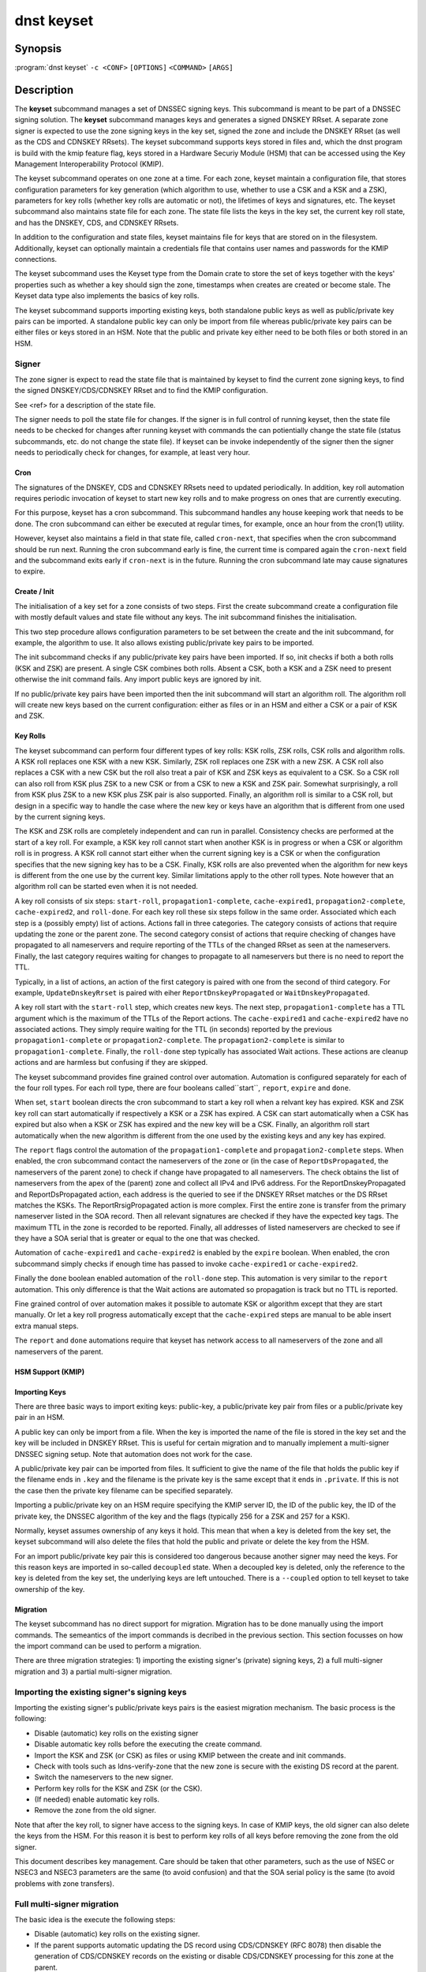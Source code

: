 dnst keyset
===========

Synopsis
--------

:program:`dnst keyset` ``-c <CONF>`` ``[OPTIONS]`` ``<COMMAND>`` ``[ARGS]``

Description
-----------

The **keyset** subcommand manages a set of DNSSEC signing keys.
This subcommand is meant to be part of a DNSSEC signing solution.
The **keyset** subcommand manages keys and generates a signed DNSKEY RRset.
A separate zone signer is expected to use the zone signing keys in the key set,
signed the zone and include the DNSKEY RRset (as well as the CDS and CDNSKEY
RRsets).
The keyset subcommand supports keys stored in files and, which the dnst
program is build with the kmip feature flag, keys stored in a
Hardware Securiy Module (HSM) that can be accessed using the
Key Management Interoperability Protocol (KMIP).

The keyset subcommand operates on one zone at a time.
For each zone, keyset
maintain a configuration file, that stores configuration parameters for
key generation (which algorithm to use, whether to use a CSK and a
KSK and a ZSK), parameters for key rolls (whether key rolls are automatic
or not), the lifetimes of keys and signatures, etc.
The keyset subcommand also maintains state file for each zone.
The state file lists the keys in the key set, the current key roll state,
and has the DNSKEY, CDS, and CDNSKEY RRsets.

In addition to the configuration and state files, keyset maintains file for
keys that are stored on in the filesystem.
Additionally, keyset can optionally maintain a credentials file that
contains user names and passwords for the KMIP connections.

The keyset subcommand uses the Keyset type from the Domain crate to store
the set of keys together with the keys' properties such as whether a key
should sign the zone, timestamps when creates are created or become stale.
The Keyset data type also implements the basics of key rolls.

The keyset subcommand supports importing existing keys, both standalone
public keys as well as public/private key pairs can be imported.
A standalone public key can only be import from file whereas public/private
key pairs can be either files or keys stored in an HSM.
Note that the public and private key either need to be both files or both
stored in an HSM.

Signer
^^^^^^

The zone signer is expect to read the state file that is maintained by
keyset to find the current zone signing keys, to find the signed
DNSKEY/CDS/CDNSKEY RRset and to find the KMIP configuration.

See <ref> for a description of the state file.

The signer needs to poll the state file for changes.
If the signer is in full control of running keyset, then the state file needs
to be checked for changes after running keyset with commands the can
potientially change the state file (status subcommands, etc. do not change
the state file).
If keyset can be invoke independently of the signer then the signer needs
to periodically check for changes, for example, at least very hour.

Cron
~~~~

The signatures of the DNSKEY, CDS and CDNSKEY RRsets need to updated
periodically.
In addition, key roll automation requires periodic invocation of keyset
to start new key rolls and to make progress on ones that are currently
executing.

For this purpose, keyset has a cron subcommand.
This subcommand handles any house keeping work that needs to be done.
The cron subcommand can either be executed at regular times, for example,
once an hour from the cron(1) utility.

However, keyset also maintains a field in that state file, called
``cron-next``, that specifies when the cron subcommand should be run next.
Running the cron subcommand early is fine, the current time is compared
again the ``cron-next`` field and the subcommand exits early if
``cron-next`` is in the future.
Running the cron subcommand late may cause signatures to expire.

Create / Init
~~~~~~~~~~~~~

The initialisation of a key set for a zone consists of two steps.
First the create subcommand create a configuration file with mostly default
values and state file without any keys.
The init subcommand finishes the initialisation.

This two step procedure allows configuration parameters to be set between
the create and the init subcommand, for example, the algorithm to use.
It also allows existing public/private key pairs to be imported.

The init subcommand checks if any public/private key pairs have been imported.
If so, init checks if both a both rolls (KSK and ZSK) are present.
A single CSK combines both rolls.
Absent a CSK, both a KSK and a ZSK need to present otherwise the init command
fails.
Any import public keys are ignored by init.

If no public/private key pairs have been imported then the init subcommand
will start an algorithm roll.
The algorithm roll will create new keys based on the current configuration:
either as files or in an HSM and either a CSK or a pair of KSK and ZSK.

Key Rolls
~~~~~~~~~

The keyset subcommand can perform four different types of key rolls:
KSK rolls, ZSK rolls, CSK rolls and algorithm rolls.
A KSK roll replaces one KSK with a new KSK.
Similarly, ZSK roll replaces one ZSK with a new ZSK.
A CSK roll also replaces a CSK with a new CSK but the roll also treat a
pair of KSK and ZSK keys as equivalent to a CSK.
So a CSK roll can also roll from KSK plus ZSK to a new CSK or from a CSK
to new a KSK and ZSK pair.
Somewhat surprisingly, a roll from KSK plus ZSK to a new KSK plus ZSK pair
is also supported.
Finally, an algorithm roll is similar to a CSK roll, but design in
a specific way to handle the case where the new key or keys have an algorithm
that is different from one used by the current signing keys.

The KSK and ZSK rolls are completely independent and can run in parallel.
Consistency checks are performed at the start of a key roll.
For example, a KSK key roll cannot start when another KSK is in progress or
when a CSK or algorithm roll is in progress.
A KSK roll cannot start either when the current signing key is a CSK or
when the configuration specifies that the new signing key has to be a CSK.
Finally, KSK rolls are also prevented when the algorithm for new keys is
different from the one use by the current key.
Similar limitations apply to the other roll types. Note however that an
algorithm roll can be started even when it is not needed.

A key roll consists of six steps: ``start-roll``, ``propagation1-complete``,
``cache-expired1``, ``propagation2-complete``, ``cache-expired2``, and
``roll-done``.
For each key roll these six steps follow in the same order.
Associated which each step is a (possibly empty) list of actions.
Actions fall in three categories.
The category consists of actions that require updating the zone or the
parent zone.
The second category consist of actions that require checking of changes
have propagated to all nameservers and require reporting of the
TTLs of the changed RRset as seen at the nameservers.
Finally, the last category requires waiting for changes to propagate to
all nameservers but there is no need to report the TTL.

Typically, in a list of actions, an action of the first category is paired
with one from the second of third category.
For example, ``UpdateDnskeyRrset`` is paired with eiher
``ReportDnskeyPropagated`` or ``WaitDnskeyPropagated``.

A key roll start with the ``start-roll`` step, which creates new keys.
The next step, ``propagation1-complete`` has a TTL argument which is the
maximum of the TTLs of the Report actions.
The ``cache-expired1`` and ``cache-expired2`` have no associated actions.
They simply require waiting for the TTL (in seconds) reported by the
previous ``propagation1-complete`` or ``propagation2-complete``.
The ``propagation2-complete`` is similar to ``propagation1-complete``.
Finally, the ``roll-done`` step typically has associated Wait actions.
These actions are cleanup actions and are harmless but confusing if they
are skipped.

The keyset subcommand provides fine grained control over automation.
Automation is configured separately for each of the four roll types.
For each roll type, there are four booleans called``start``, ``report``,
``expire`` and ``done``.

When set, ``start`` boolean directs the cron subcommand to start a key roll
when a relvant key has expired.
KSK and ZSK key roll can start automatically if respectively a KSK or a ZSK
has expired.
A CSK can start automatically when a CSK has expired but also when a KSK or
ZSK has expired and the new key will be a CSK.
Finally, an algorithm roll start automatically when the new algorithm is
different from the one used by the existing keys and any key has expired.

The ``report`` flags control the automation of the ``propagation1-complete``
and ``propagation2-complete`` steps.
When enabled, the cron subcommand contact the nameservers of the zone or
(in the case of ``ReportDsPropagated``, the nameservers of the parent zone)
to check if change have propagated to all nameservers.
The check obtains the list of nameservers from the apex of the (parent) zone
and collect all IPv4 and IPv6 address.
For the ReportDnskeyPropagated and ReportDsPropagated action, each address is
the queried to see if the DNSKEY RRset matches or the DS RRset matches
the KSKs.
The ReportRrsigPropagated action is more complex.
First the entire zone is transfer from the primary nameserver listed in the
SOA record.
Then all relevant signatures are checked if they have the expected key tags.
The maximum TTL in the zone is recorded to be reported.
Finally, all addresses of listed nameservers are checked to see if they
have a SOA serial that is greater or equal to the one that was checked.

Automation of ``cache-expired1`` and ``cache-expired2`` is enabled by the
``expire`` boolean.
When enabled, the cron subcommand simply checks if enough time has passed
to invoke ``cache-expired1`` or ``cache-expired2``.

Finally the ``done`` boolean enabled automation of the ``roll-done`` step.
This automation is very similar to the ``report`` automation.
This only difference is that the Wait actions are automated so propagation
is track but no TTL is reported.

Fine grained control of over automation makes it possible to automate
KSK or algorithm except that they are start manually.
Or let a key roll progress automatically except that the ``cache-expired``
steps are manual to be able insert extra manual steps.

The ``report`` and ``done`` automations require that keyset has network access
to all nameservers of the zone and all nameservers of the parent.

HSM Support (KMIP)
~~~~~~~~~~~~~~~~~~

Importing Keys
~~~~~~~~~~~~~~

There are three basic ways to import exiting keys: public-key,
a public/private key pair from files or a public/private key pair in an HSM.

A public key can only be import from a file.
When the key is imported the name of the file is stored in the key set and
the key will be included in DNSKEY RRset.
This is useful for certain migration and to manually implement a
multi-signer DNSSEC signing setup.
Note that automation does not work for the case.

A public/private key pair can be imported from files.
It sufficient to give the name of the file that holds the public key if
the filename ends in ``.key`` and the filename is the private key is the
same except that it ends in ``.private``.
If this is not the case then the private key filename can be specified
separately.

Importing a public/private key on an HSM require specifying the KMIP
server ID, the ID of the public key, the ID of the private key, the
DNSSEC algorithm of the key and the flags (typically 256 for a ZSK and
257 for a KSK).

Normally, keyset assumes ownership of any keys it hold.
This mean that when a key is deleted from the key set, the keyset subcommand
will also delete the files that hold the public and private or delete the
key from the HSM.

For an import public/private key pair this is considered too dangerous
because another signer may need the keys.
For this reason keys are imported in so-called ``decoupled`` state.
When a decoupled key is deleted, only the reference to the key is deleted
from the key set, the underlying keys are left untouched.
There is a ``--coupled`` option to tell keyset to take ownership of the key.


Migration
~~~~~~~~~

The keyset subcommand has no direct support for migration.
Migration has to be done manually using the import commands.
The semeantics of the import commands is decribed in the previous section.
This section focusses on how the import command can be used to perform a
migration.

There are three migration strategies: 1) importing the existing signer's
(private) signing keys, 2) a full multi-signer migration and 3)
a partial multi-signer migration.

Importing the existing signer's signing keys
^^^^^^^^^^^^^^^^^^^^^^^^^^^^^^^^^^^^^^^^^^^^

Importing the existing signer's public/private keys pairs is the easiest
migration mechanism.
The basic process is the following:

* Disable (automatic) key rolls on the existing signer

* Disable automatic key rolls before the executing the create command.

* Import the KSK and ZSK (or CSK) as files or using KMIP between the
  create and init commands.

* Check with tools such as ldns-verify-zone that the new zone is secure with
  the existing DS record at the parent.

* Switch the nameservers to the new signer.

* Perform key rolls for the KSK and ZSK (or the CSK).

* (If needed) enable automatic key rolls.

* Remove the zone from the old signer.

Note that after the key roll, to signer have access to the signing keys.
In case of KMIP keys, the old signer can also delete the keys from the HSM.
For this reason it is best to perform key rolls of all keys before removing
the zone from the old signer.

This document describes key management. Care should be taken that other
parameters, such as the use of NSEC or NSEC3 and NSEC3 parameters are
the same (to avoid confusion) and that the SOA serial policy is the same
(to avoid problems with zone transfers).

Full multi-signer migration
^^^^^^^^^^^^^^^^^^^^^^^^^^^

The basic idea is the execute the following steps:

* Disable (automatic) key rolls on the existing signer.

* If the parent supports automatic updating the DS record using CDS/CDNSKEY
  (RFC 8078) then disable the generation of CDS/CDNSKEY records on the
  existing or disable CDS/CDNSKEY processing for this zone at the parent.

* Issue the create command.

* Disable automatic key rolls.

* (Disable CDS/CDNSKEY generation. Keyset does not have that at the moment)

* Import the public key of the existing signer's ZSK (or CSK).

* Issue the init command.

* Make sure in the next step to only add a DS record at the parent, not
  the delete the existing one.

* Complete the initial algorithm roll.

* Verify using tools such as ldns-veridy-zone that the zone is correctly
  signed.

* Import the public key of the new ZSK (or CSK) in the existing signer.

* Verify that all nameservers that serve the zone have new ZSK in the
  DNSKEY RRset of the existing signer.

* Transition the nameservers from the existing signer to the new signer.

* Let caches expire for the DNSKEY RRset of the old signer and the
  zone RRSIGs of the old signer.

* Remove the DS record for the old signer from the parent.

* Remove the imported public key.

* (If needed) enable automatic key rolls and generation of CDS/CDNSKEY
  records.

Partial multi-signer migration
^^^^^^^^^^^^^^^^^^^^^^^^^^^^^^

A partial multi-signer migration is the right approach when the existing
signer cannot import the new signers ZSK.
A requirement is that the new signer can transfer the signed zone from the
existing signer and that the new signer supports to so-called "pass-through"
mode.
In pass-through mode a signer leaves signatures for zone records unchanged
be does replace the DNSKEY, CDS and CDNSKEY RRset with the ones from
this subcommand.

The basic idea is the execute the following steps:

* Disable (automatic) key rolls on the existing signer.

* If the parent supports automatic updating the DS record using CDS/CDNSKEY
  (RFC 8078) then disable the generation of CDS/CDNSKEY records on the
  existing or disable CDS/CDNSKEY processing for this zone at the parent.

* Issue the create command.

* Disable automatic key rolls.

* (Disable CDS/CDNSKEY generation. Keyset does not have that at the moment)

* Import the public key of the existing signer's ZSK (or CSK).

* Issue the init command.

* Switch the signer to pass-through mode. The signer has to transfer the
  signed zone from the existing signer.

* Make sure in the next step to only add a DS record at the parent, not
  the delete the existing one.

* Complete the initial algorithm roll.

* Verify using tools such as ldns-veridy-zone that the zone is correctly
  signed.

* Transition the nameservers from the existing signer to the new signer.

* Let caches expire for the DNSKEY RRset of the old signer.

* Remove the DS record for the old signer from the parent.

* switch off pass-through mode.

* Let caches expire for the zone RRSIGs of the old signer.

* Remove the imported public key.

* (If needed) enable automatic key rolls and generation of CDS/CDNSKEY
  records.

Options
-------

.. option:: -v

      Enable verbose output.

.. option:: -h, --help

      Print the help text (short summary with ``-h``, long help with
      ``--help``).

Commands
--------

Here come the commands.
